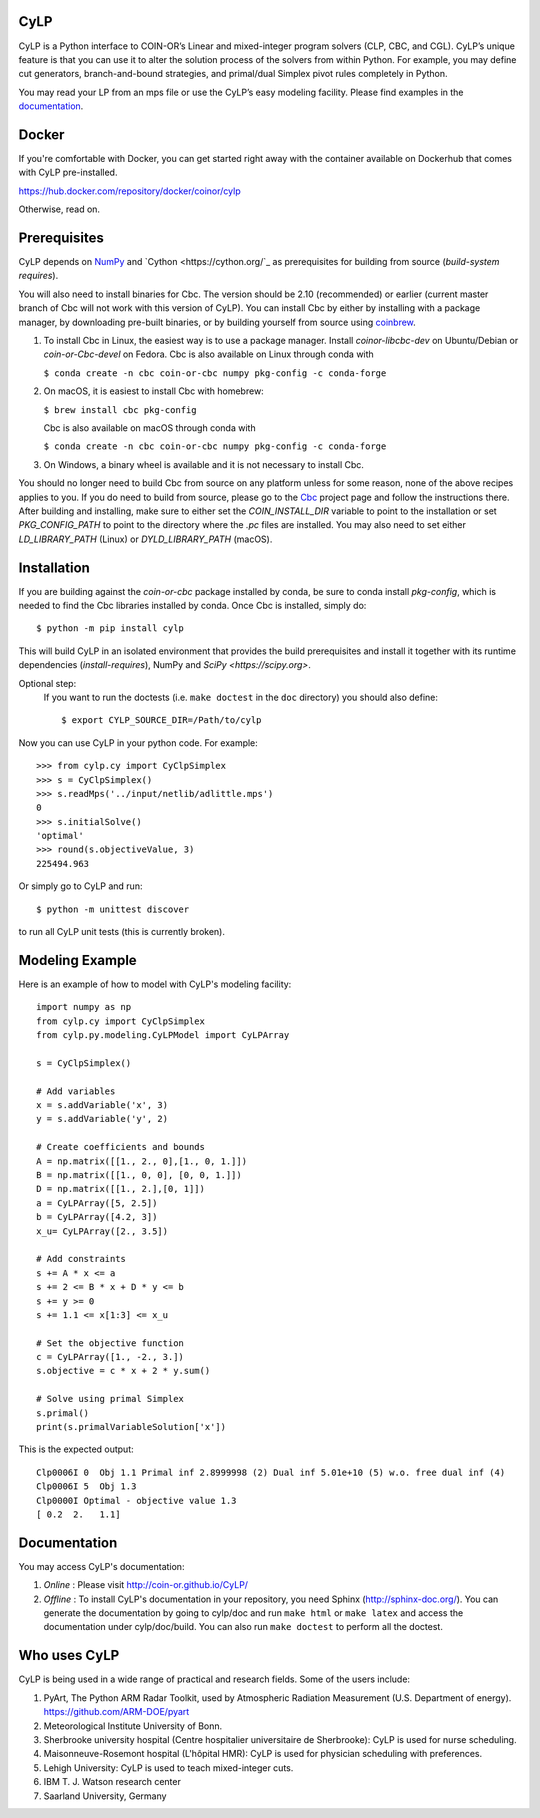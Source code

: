 CyLP
====

CyLP is a Python interface to COIN-OR’s Linear and mixed-integer program solvers
(CLP, CBC, and CGL). CyLP’s unique feature is that you can use it to alter the
solution process of the solvers from within Python. For example, you may
define cut generators, branch-and-bound strategies, and primal/dual Simplex
pivot rules completely in Python.

You may read your LP from an mps file or use the CyLP’s easy modeling
facility. Please find examples in the `documentation
<http://coin-or.github.io/CyLP/>`_.

Docker
======

If you're comfortable with Docker, you can get started right away with the container 
available on Dockerhub that comes with CyLP pre-installed. 

https://hub.docker.com/repository/docker/coinor/cylp

Otherwise, read on. 

Prerequisites
=============

CyLP depends on `NumPy <https://numpy.org>`_ and `Cython <https://cython.org/`_
as prerequisites for building from source (`build-system requires`).

You will also need to install binaries for Cbc. The version should be 2.10 (recommended) or earlier 
(current master branch of Cbc will not work with this version of CyLP).
You can install Cbc by either by 
installing with a package manager, by downloading pre-built binaries,
or by building yourself from source using `coinbrew <https://github.com/coin-or/coinbrew>`_.

1. To install Cbc in Linux, the easiest way is to use a package manager. Install `coinor-libcbc-dev` on Ubuntu/Debian 
   or `coin-or-Cbc-devel` on Fedora. Cbc is also available on Linux through conda with  

   ``$ conda create -n cbc coin-or-cbc numpy pkg-config -c conda-forge``    
    
#. On macOS, it is easiest to install Cbc with homebrew:
         
   ``$ brew install cbc pkg-config``

   Cbc is also available on macOS through conda with

   ``$ conda create -n cbc coin-or-cbc numpy pkg-config -c conda-forge``  
    
#. On Windows, a binary wheel is available and it is not necessary to install Cbc.
    
You should no longer need to build Cbc from source on any platform unless for some reason, none of the
above recipes applies to you. If you do need to build from source, please go to the `Cbc <https://github.com/coin-or/Cbc>`_
project page and follow the instructions there. After building and installing, make sure to 
either set the `COIN_INSTALL_DIR` variable to point to the installation or set `PKG_CONFIG_PATH` to point to
the directory where the `.pc` files are installed. You may also need to set either `LD_LIBRARY_PATH` (Linux)
or `DYLD_LIBRARY_PATH` (macOS).

Installation
============

If you are building against the `coin-or-cbc` package installed by conda, be sure to conda install `pkg-config`,
which is needed to find the Cbc libraries installed by conda. Once Cbc is installed, simply do::

    $ python -m pip install cylp

This will build CyLP in an isolated environment that provides the build prerequisites
and install it together with its runtime dependencies (`install-requires`),
NumPy and `SciPy <https://scipy.org>`.

Optional step:
    If you want to run the doctests (i.e. ``make doctest`` in the ``doc`` directory)
    you should also define::

        $ export CYLP_SOURCE_DIR=/Path/to/cylp

Now you can use CyLP in your python code. For example::

    >>> from cylp.cy import CyClpSimplex
    >>> s = CyClpSimplex()
    >>> s.readMps('../input/netlib/adlittle.mps')
    0
    >>> s.initialSolve()
    'optimal'
    >>> round(s.objectiveValue, 3)
    225494.963

Or simply go to CyLP and run::

    $ python -m unittest discover

to run all CyLP unit tests (this is currently broken).

Modeling Example
==================

Here is an example of how to model with CyLP's modeling facility::

    import numpy as np
    from cylp.cy import CyClpSimplex
    from cylp.py.modeling.CyLPModel import CyLPArray

    s = CyClpSimplex()

    # Add variables
    x = s.addVariable('x', 3)
    y = s.addVariable('y', 2)

    # Create coefficients and bounds
    A = np.matrix([[1., 2., 0],[1., 0, 1.]])
    B = np.matrix([[1., 0, 0], [0, 0, 1.]])
    D = np.matrix([[1., 2.],[0, 1]])
    a = CyLPArray([5, 2.5])
    b = CyLPArray([4.2, 3])
    x_u= CyLPArray([2., 3.5])

    # Add constraints
    s += A * x <= a
    s += 2 <= B * x + D * y <= b
    s += y >= 0
    s += 1.1 <= x[1:3] <= x_u

    # Set the objective function
    c = CyLPArray([1., -2., 3.])
    s.objective = c * x + 2 * y.sum()

    # Solve using primal Simplex
    s.primal()
    print(s.primalVariableSolution['x'])

This is the expected output::

    Clp0006I 0  Obj 1.1 Primal inf 2.8999998 (2) Dual inf 5.01e+10 (5) w.o. free dual inf (4)
    Clp0006I 5  Obj 1.3
    Clp0000I Optimal - objective value 1.3
    [ 0.2  2.   1.1]

Documentation
===============
You may access CyLP's documentation:

1. *Online* : Please visit http://coin-or.github.io/CyLP/

2. *Offline* : To install CyLP's documentation in your repository, you need
   Sphinx (http://sphinx-doc.org/). You can generate the documentation by
   going to cylp/doc and run ``make html`` or ``make latex`` and access the
   documentation under cylp/doc/build. You can also run ``make doctest`` to
   perform all the doctest.
   
Who uses CyLP
==============
CyLP is being used in a wide range of practical and research fields. Some of the users include:

#. PyArt, The Python ARM Radar Toolkit, used by Atmospheric Radiation Measurement
   (U.S. Department of energy). https://github.com/ARM-DOE/pyart
#. Meteorological Institute University of Bonn.
#. Sherbrooke university hospital (Centre hospitalier universitaire de Sherbrooke): CyLP is used for nurse scheduling.
#. Maisonneuve-Rosemont hospital (L'hôpital HMR): CyLP is used for  physician scheduling with preferences.
#. Lehigh University: CyLP is used to teach mixed-integer cuts.
#. IBM T. J. Watson research center
#. Saarland University, Germany


